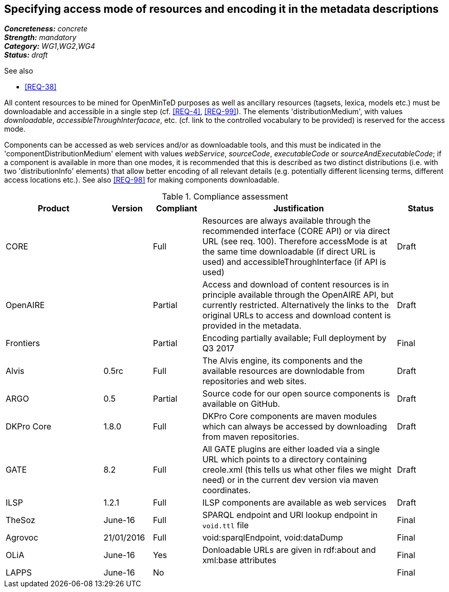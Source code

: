 == Specifying access mode of resources and encoding it in the metadata descriptions

[%hardbreaks]
[small]#*_Concreteness:_* __concrete__#
[small]#*_Strength:_*     __mandatory__#
[small]#*_Category:_*     __WG1__,__WG2__,__WG4__#
[small]#*_Status:_*       __draft__#

.See also

* <<REQ-38>>

All content resources to be mined for OpenMinTeD purposes as well as ancillary resources (tagsets, lexica, models etc.) must be downloadable and accessible in a single step (cf. <<REQ-4>>, <<REQ-99>>). The elements 'distributionMedium', with values _downloadable_, _accessibleThroughInterfacace_, etc. (cf. link to the controlled vocabulary to be provided) is reserved for the access mode.

Components can be accessed as web services and/or as downloadable tools, and this must be indicated in the 'componentDistributionMedium' element with values _webService_, _sourceCode_, _executableCode_ or _sourceAndExecutableCode_; if a component is available in more than one modes, it is recommended that this is described as two distinct distributions (i.e. with two 'distributionInfo' elements) that allow better encoding of all relevant details (e.g. potentially different licensing terms, different access locations etc.). See also <<REQ-98>> for making components downloadable.

.Compliance assessment
[cols="2,1,1,4,1"]
|====
|Product|Version|Compliant|Justification|Status

| CORE
|
| Full
| Resources are always available through the recommended interface (CORE API) or via direct URL (see req. 100). Therefore accessMode is at the same time downloadable (if direct URL is used) and accessibleThroughInterface (if API is used)
| Draft

| OpenAIRE
|
| Partial
| Access and download of content resources is in principle available through the OpenAIRE API, but currently restricted. Alternatively the links to the original URLs to access and download content is provided in the metadata.
| Draft

| Frontiers
|
| Partial
| Encoding partially available; Full deployment by Q3 2017
| Final


| Alvis
| 0.5rc
| Full
| The Alvis engine, its components and the available resources are downlodable from repositories and web sites.
| Draft

| ARGO
| 0.5
| Partial
| Source code for our open source components is available on GitHub.
| Draft

| DKPro Core
| 1.8.0
| Full
| DKPro Core components are maven modules which can always be accessed by downloading from maven repositories.
| Draft

| GATE
| 8.2
| Full
| All GATE plugins are either loaded via a single URL which points to a directory containing creole.xml (this tells us what other files we might need) or in the current dev version via maven coordinates.
| Draft

| ILSP
| 1.2.1
| Full
| ILSP components are available as web services
| Draft

| TheSoz
| June-16
| Full
| SPARQL endpoint and URI lookup endpoint in `void.ttl` file
| Final

| Agrovoc
| 21/01/2016
| Full
| void:sparqlEndpoint, void:dataDump
| Final

| OLiA
| June-16
| Yes
| Donloadable URLs are given in rdf:about and xml:base attributes
| Final

| LAPPS
| June-16
| No
| 
| Final
|====

